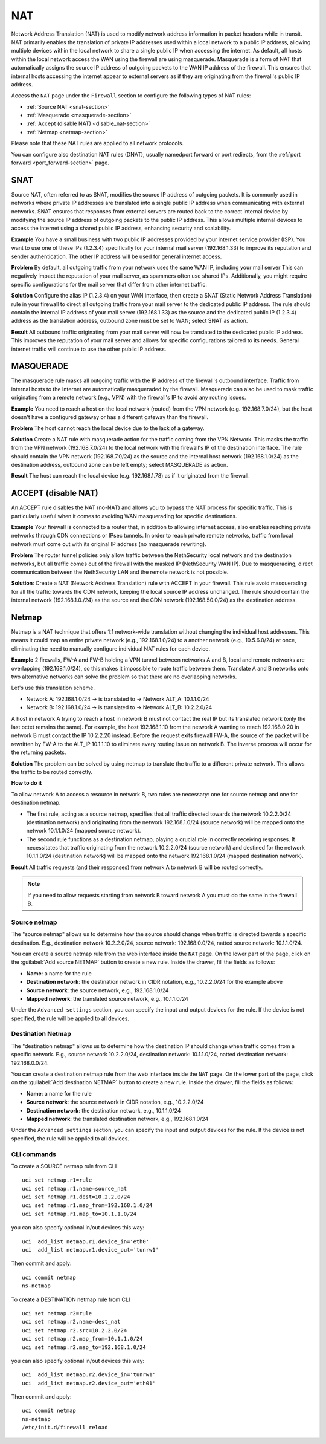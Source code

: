 .. _nat-section:

===
NAT
===

Network Address Translation (NAT) is used to modify network address information in packet headers while in transit.
NAT primarily enables the translation of private IP addresses used within a local network to a public IP address, allowing multiple devices within
the local network to share a single public IP when accessing the internet.
As default, all hosts within the local network access the WAN using the firewall are using masquerade.
Masquerade is a form of NAT that automatically assigns the source IP address of outgoing packets to the WAN IP address of the firewall.
This ensures that internal hosts accessing the internet appear to external servers as if they are originating from the firewall's public IP address.

Access the ``NAT`` page under the ``Firewall`` section to configure the following types of NAT rules:

- :ref:`Source NAT <snat-section>`
- :ref:`Masquerade <masquerade-section>`
- :ref:`Accept (disable NAT) <disable_nat-section>`
- :ref:`Netmap <netmap-section>`

Please note that these NAT rules are applied to all network protocols.

You can configure also destination NAT rules (DNAT), usually namedport forward or port rediects, from the :ref:`port forward <port_forward-section>` page.

.. _snat-section:

SNAT
====

Source NAT, often referred to as SNAT, modifies the source IP address of outgoing packets. It is commonly used in networks where private IP addresses
are translated into a single public IP address when communicating with external networks. SNAT ensures that responses from external servers are
routed back to the correct internal device by modifying the source IP address of outgoing packets to the public IP address.
This allows multiple internal devices to access the internet using a shared public IP address, enhancing security and scalability.

**Example** You have a small business with two public IP addresses provided by your internet service provider (ISP). 
You want to use one of these IPs (1.2.3.4) specifically for your internal mail server (192.168.1.33) to improve its reputation and sender authentication.
The other IP address will be used for general internet access.

**Problem** By default, all outgoing traffic from your network uses the same WAN IP, including your mail server
This can negatively impact the reputation of your mail server, as spammers often use shared IPs. Additionally, you might require specific configurations
for the mail server that differ from other internet traffic.

**Solution** Configure the alias IP (1.2.3.4) on your WAN interface, then create a SNAT (Static Network Address Translation) rule in your firewall to direct all outgoing traffic from your mail server to the dedicated public IP address.
The rule should contain the internal IP address of your mail server (192.168.1.33) as the source and the dedicated public IP (1.2.3.4) address as the translation address, outbound zone must be set to WAN;
select SNAT as action.

**Result** All outbound traffic originating from your mail server will now be translated to the dedicated public IP address.
This improves the reputation of your mail server and allows for specific configurations tailored to its needs. General internet traffic will continue to use the other public IP address.

.. _masquerade-section:

MASQUERADE
==========

The masquerade rule masks all outgoing traffic with the IP address of the firewall's outbound interface.
Traffic from internal hosts to the Internet are automatically masqueraded by the firewall.
Masquerade can also be used to mask traffic originating from a remote network (e.g., VPN) with the firewall's IP to avoid any routing issues.

**Example** You need to reach a host on the local network (routed) from the VPN network (e.g. 192.168.7.0/24), but the host doesn't have a configured gateway or has a different gateway than the firewall.

**Problem** The host cannot reach the local device due to the lack of a gateway.

**Solution** Create a NAT rule with masquerade action for the traffic coming from the VPN Network. This masks the traffic from the VPN network (192.168.7.0/24) to the local network with the firewall's IP of the destination interface.
The rule should contain the VPN network (192.168.7.0/24) as the source and the internal host network (192.168.1.0/24) as the destination address, outbound zone can be left empty;
select MASQUERADE as action.

**Result** The host can reach the local device (e.g. 192.168.1.78) as if it originated from the firewall.

.. _disable_nat-section:

ACCEPT (disable NAT)
====================

An ACCEPT rule disables the NAT (no-NAT) and allows you to bypass the NAT process for specific traffic.
This is particularly useful when it comes to avoiding WAN masquerading for specific destinations.

**Example** Your firewall is connected to a router that, in addition to allowing internet access, also enables reaching private networks through CDN connections or IPsec tunnels. 
In order to reach private remote networks, traffic from local network must come out with its original IP address (no masquerade rewriting).

**Problem** The router tunnel policies only allow traffic between the NethSecurity local network and the destination networks, but all traffic comes out of the firewall with the masked IP (NethSecurity WAN IP).
Due to masquerading, direct communication between the NethSecurity LAN and the remote network is not possible.

**Solution**: Create a NAT (Network Address Translation) rule with ACCEPT in your firewall.
This rule avoid masquerading for all the traffic towards the CDN network, keeping the local source IP address unchanged.
The rule should contain the internal network (192.168.1.0./24) as the source and the CDN network (192.168.50.0/24) as the destination address.

.. _netmap-section:

Netmap
======

Netmap is a NAT technique that offers 1:1 network-wide translation without changing the individual host addresses.
This means it could map an entire private network (e.g., 192.168.1.0/24) to a another network (e.g., 10.5.6.0/24) at once,
eliminating the need to manually configure individual NAT rules for each device.

**Example** 2 firewalls, FW-A and FW-B holding a VPN tunnel between networks A and B, local and remote networks are overlapping (192.168.1.0/24), so this makes it impossible to route traffic between them. 
Translate A and B networks onto two alternative networks can solve the problem so that there are no overlapping networks.

Let's use this translation scheme.

* Network A: 192.168.1.0/24 -> is translated to -> Network ALT_A: 10.1.1.0/24
* Network B: 192.168.1.0/24 -> is translated to -> Network ALT_B: 10.2.2.0/24

A host in network A trying to reach a host in network B must not contact the real IP but its translated network (only the last octet remains the same). 
For example, the host 192.168.1.10 from the network A wanting to reach 192.168.0.20 in network B must contact the IP 10.2.2.20 instead.
Before the request exits firewall  FW-A, the source of the packet will be rewritten by FW-A to the ALT_IP 10.1.1.10 to eliminate every routing issue on network B. The inverse process will occur for the returning packets.


**Solution** The problem can be solved by using netmap to translate the traffic to a different private network. This allows the traffic to be routed correctly.

**How to do it**

To allow network A to access a resource in network B, two rules are necessary: one for source netmap and one for destination netmap.

* The first rule, acting as a source netmap, specifies that all traffic directed towards the network 10.2.2.0/24 (destination network) and originating from the network 192.168.1.0/24 (source network) will be mapped onto the network 10.1.1.0/24 (mapped source network).

* The second rule functions as a destination netmap, playing a crucial role in correctly receiving responses. It necessitates that traffic originating from the network 10.2.2.0/24 (source network) and destined for the network 10.1.1.0/24 (destination network) will be mapped onto the network 192.168.1.0/24 (mapped destination network).


**Result** All traffic requests (and their responses) from network A to network B will be routed correctly.

.. note:: If you need to allow requests starting from network B toward network A you must do the same in the firewall B.

Source netmap
-------------

The "source netmap" allows us to determine how the source should change when traffic is directed towards a specific destination. 
E.g., destination network 10.2.2.0/24, source network: 192.168.0.0/24, natted source network: 10.1.1.0/24.

You can create a source netmap rule from the web interface inside the ``NAT`` page.
On the lower part of the page, click on the :guilabel:`Add source NETMAP` button to create a new rule.
Inside the drawer, fill the fields as follows:

- **Name**: a name for the rule
- **Destination network**: the destination network in CIDR notation, e.g., 10.2.2.0/24 for the example above
- **Source network**: the source network, e.g., 192.168.1.0/24
- **Mapped network**: the translated source network, e.g., 10.1.1.0/24

Under the ``Advanced settings`` section, you can specify the input and output devices for the rule.
If the device is not specified, the rule will be applied to all devices.

Destination Netmap
------------------

The "destination netmap" allows us to determine how the destination IP should change when traffic comes from a specific network.
E.g., source network 10.2.2.0/24, destination network: 10.1.1.0/24, natted destination network: 192.168.0.0/24.

You can create a destination netmap rule from the web interface inside the ``NAT`` page.
On the lower part of the page, click on the :guilabel:`Add destination NETMAP` button to create a new rule.
Inside the drawer, fill the fields as follows:

- **Name**: a name for the rule
- **Source network**: the source network in CIDR notation, e.g., 10.2.2.0/24
- **Destination network**: the destination network, e.g., 10.1.1.0/24
- **Mapped network**: the translated destination network, e.g., 192.168.1.0/24

Under the ``Advanced settings`` section, you can specify the input and output devices for the rule.
If the device is not specified, the rule will be applied to all devices.

CLI commands
------------

To create a SOURCE netmap rule from CLI ::

 uci set netmap.r1=rule
 uci set netmap.r1.name=source_nat
 uci set netmap.r1.dest=10.2.2.0/24
 uci set netmap.r1.map_from=192.168.1.0/24
 uci set netmap.r1.map_to=10.1.1.0/24

you can also specify optional in/out devices this way::

 uci  add_list netmap.r1.device_in='eth0'
 uci  add_list netmap.r1.device_out='tunrw1'

Then commit and apply::

 uci commit netmap
 ns-netmap

To create a DESTINATION netmap rule from CLI ::

 uci set netmap.r2=rule
 uci set netmap.r2.name=dest_nat
 uci set netmap.r2.src=10.2.2.0/24
 uci set netmap.r2.map_from=10.1.1.0/24
 uci set netmap.r2.map_to=192.168.1.0/24

you can also specify optional in/out devices this way::

 uci  add_list netmap.r2.device_in='tunrw1'
 uci  add_list netmap.r2.device_out='eth01'

Then commit and apply::

 uci commit netmap
 ns-netmap
 /etc/init.d/firewall reload